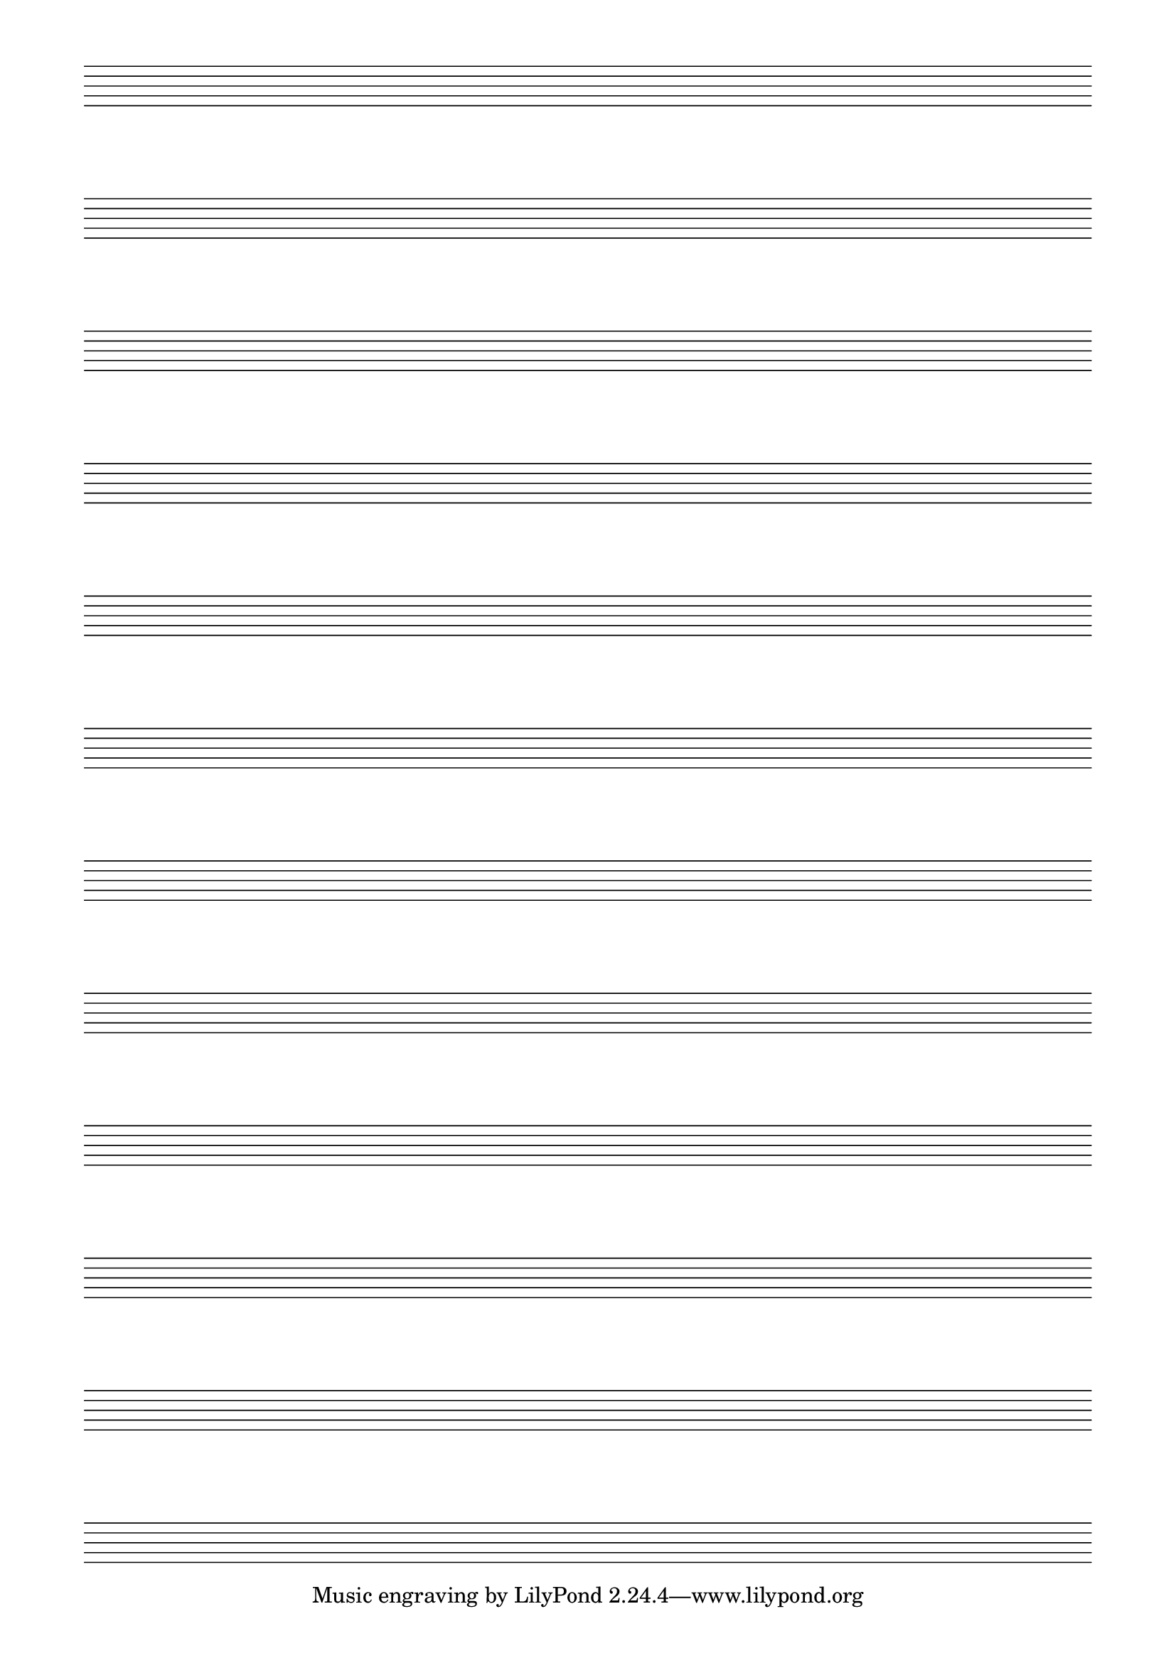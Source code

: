\version "2.24.4"

\score {
  {
    \repeat unfold 12 { s1 \break }
  }
  \layout {
    indent = 0\in
    \context {
      \Staff
      \remove "Time_signature_engraver"
      \remove "Clef_engraver"
      \remove "Bar_engraver"
    }
    \context {
      \Score
      \remove "Bar_number_engraver"
    }
  }
}

\paper {
  #(set-paper-size "a4")
  ragged-last-bottom = ##f
  line-width = 180
  left-margin = 15
  bottom-margin = 10
  top-margin = 10
}
